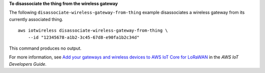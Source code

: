 **To disassociate the thing from the wireless gateway**

The following ``disassociate-wireless-gateway-from-thing`` example disassociates a wireless gateway from its currently associated thing. ::

    aws iotwireless disassociate-wireless-gateway-from-thing \
        --id "12345678-a1b2-3c45-67d8-e90fa1b2c34d" 

This command produces no output.

For more information, see `Add your gateways and wireless devices to AWS IoT Core for LoRaWAN <https://docs.aws.amazon.com/iot/latest/developerguide/connect-iot-lorawan-onboard-devices.html>`__ in the *AWS IoT Developers Guide*.
